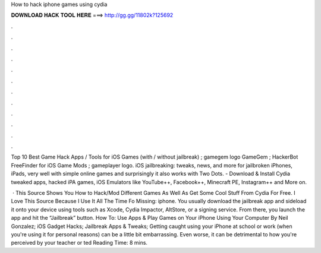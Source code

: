 How to hack iphone games using cydia



𝐃𝐎𝐖𝐍𝐋𝐎𝐀𝐃 𝐇𝐀𝐂𝐊 𝐓𝐎𝐎𝐋 𝐇𝐄𝐑𝐄 ===> http://gg.gg/11802k?125692



.



.



.



.



.



.



.



.



.



.



.



.

Top 10 Best Game Hack Apps / Tools for iOS Games (with / without jailbreak) ; gamegem logo GameGem ; HackerBot FreeFinder for iOS Game Mods ; gameplayer logo. iOS jailbreaking: tweaks, news, and more for jailbroken iPhones, iPads, very well with simple online games and surprisingly it also works with Two Dots. - Download & Install Cydia tweaked apps, hacked iPA games, iOS Emulators like YouTube++, Facebook++, Minecraft PE, Instagram++ and More on.

 · This Source Shows You How to Hack/Mod Different Games As Well As Get Some Cool Stuff From Cydia For Free. I Love This Source Because I Use It All The Time Fo Missing: iphone. You usually download the jailbreak app and sideload it onto your device using tools such as Xcode, Cydia Impactor, AltStore, or a signing service. From there, you launch the app and hit the “Jailbreak” button. How To: Use Apps & Play Games on Your iPhone Using Your Computer By Neil Gonzalez; iOS Gadget Hacks; Jailbreak Apps & Tweaks; Getting caught using your iPhone at school or work (when you're using it for personal reasons) can be a little bit embarrassing. Even worse, it can be detrimental to how you're perceived by your teacher or ted Reading Time: 8 mins.
